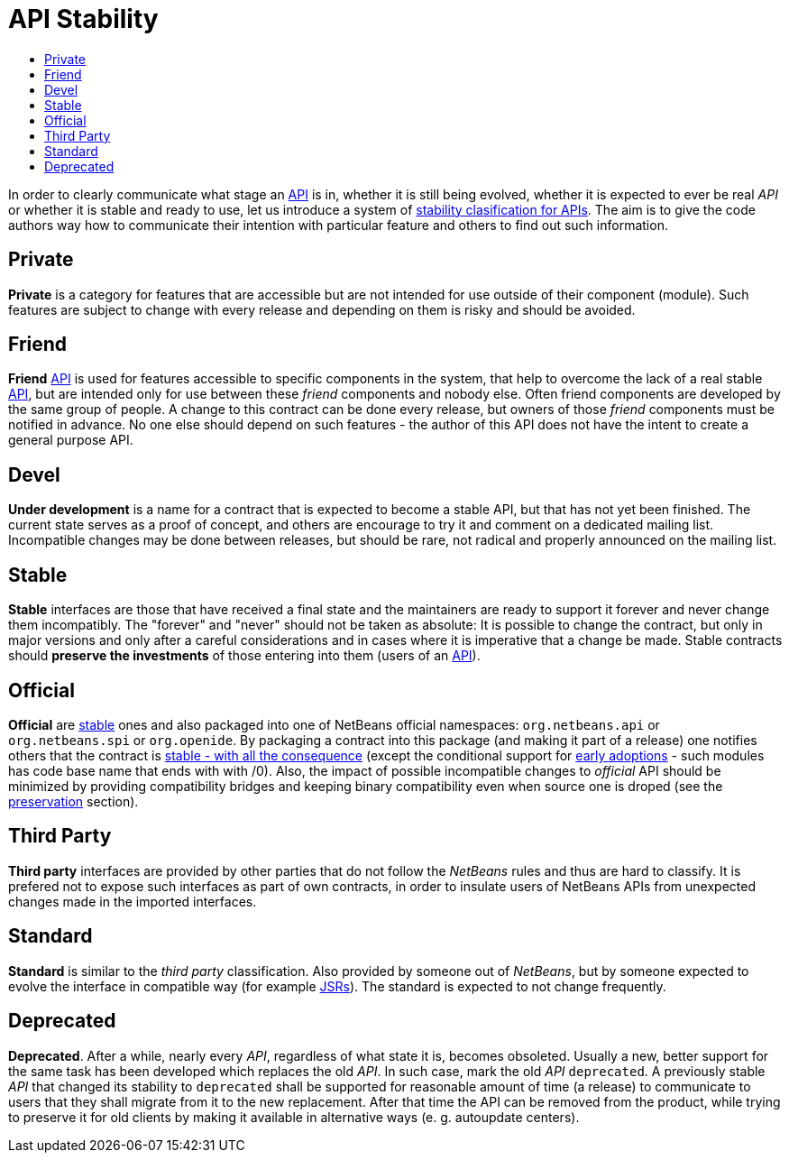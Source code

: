 // 
//     Licensed to the Apache Software Foundation (ASF) under one
//     or more contributor license agreements.  See the NOTICE file
//     distributed with this work for additional information
//     regarding copyright ownership.  The ASF licenses this file
//     to you under the Apache License, Version 2.0 (the
//     "License"); you may not use this file except in compliance
//     with the License.  You may obtain a copy of the License at
// 
//       http://www.apache.org/licenses/LICENSE-2.0
// 
//     Unless required by applicable law or agreed to in writing,
//     software distributed under the License is distributed on an
//     "AS IS" BASIS, WITHOUT WARRANTIES OR CONDITIONS OF ANY
//     KIND, either express or implied.  See the License for the
//     specific language governing permissions and limitations
//     under the License.
//

= API Stability
:page-layout: wiki
:page-tags: wiki, devfaq, needsreview
:markup-in-source: verbatim,quotes,macros
:jbake-status: published
:page-syntax: true
:description: NetBeans API Stability
:icons: font
:source-highlighter: pygments
:toc: left
:toc-title:
:experimental:

[[categories]]
In order to clearly communicate what stage an xref:./API_Design.adoc[API] is
in, whether it is still being evolved, whether it is expected to ever be real
_API_ or whether it is stable and ready to use, let us introduce a system of
xref:./API_Stability.adoc[stability clasification for APIs]. The aim is to
give the code authors way how to communicate their intention with particular
feature and others to find out such information.


[[private]]
== Private

*Private* is a category for features that are accessible but are not intended
for use outside of their component (module). Such features are subject to
change with every release and depending on them is risky and should be avoided.


[[friend]]
== Friend

*Friend* xref:./API_Design.adoc[API] is used for features accessible to
specific components in the system, that help to overcome the lack of a real
stable xref:./API_Design.adoc[API], but are intended only for use between
these _friend_ components and nobody else. Often friend components are
developed by the same group of people. A change to this contract can be done
every release, but owners of those _friend_ components must be notified in
advance. No one else should depend on such features - the author of this API
does not have the intent to create a general purpose API.


[[devel]]
== Devel

*Under development* is a name for a contract that is expected to become a
stable API, but that has not yet been finished. The current state serves as a
proof of concept, and others are encourage to try it and comment on a dedicated
mailing list. Incompatible changes may be done between releases, but should be
rare, not radical and properly announced on the mailing list.


[[stable]]
== Stable

*Stable* interfaces are those that have received a final state and the
maintainers are ready to support it forever and never change them incompatibly.
The "forever" and "never" should not be taken as absolute: It is possible to
change the contract, but only in major versions and only after a careful
considerations and in cases where it is imperative that a change be made.
Stable contracts should *preserve the investments* of those entering into
them (users of an xref:./API_Design.adoc[API]).


[[official]]
== Official

*Official* are <<Stable,stable>> ones and also packaged into one of NetBeans
official namespaces: `org.netbeans.api` or `org.netbeans.spi` or `org.openide`.
By packaging a contract into this package (and making it part of a release) one
notifies others that the contract is
xref:./APIDevelopment.adoc#Official_APIs_Restrictions[stable - with all the
consequence] (except the conditional support for
xref:./APIDevelopment.adoc#Support_for_Early_Adoption[early adoptions] - such
modules has code base name that ends with with /0). Also, the impact of
possible incompatible changes to _official_ API should be minimized by
providing compatibility bridges and keeping binary compatibility even when
source one is droped (see the <<Preservation_of_Investments,preservation>>
section).


[[third_party]]
== Third Party

*Third party* interfaces are provided by other parties that do not follow the
_NetBeans_ rules and thus are hard to classify. It is prefered not to expose
such interfaces as part of own contracts, in order to insulate users of
NetBeans APIs from unexpected changes made in the imported interfaces.


[[standard]]
== Standard

*Standard* is similar to the _third party_ classification. Also provided by
someone out of _NetBeans_, but by someone expected to evolve the interface in
compatible way (for example link:http://www.jcp.org[JSRs]). The standard is
expected to not change frequently.


[[deprecated]]
== Deprecated

*Deprecated*. After a while, nearly every _API_, regardless of what state it
is, becomes obsoleted. Usually a new, better support for the same task has been
developed which replaces the old _API_. In such case, mark the old _API_
`deprecated`. A previously stable _API_ that changed its stability
to `deprecated` shall be supported for reasonable amount of time (a
release) to communicate to users that they shall migrate from it to the new
replacement. After that time the API can be removed from the product, while
trying to preserve it for old clients by making it available in alternative
ways (e. g. autoupdate centers).


